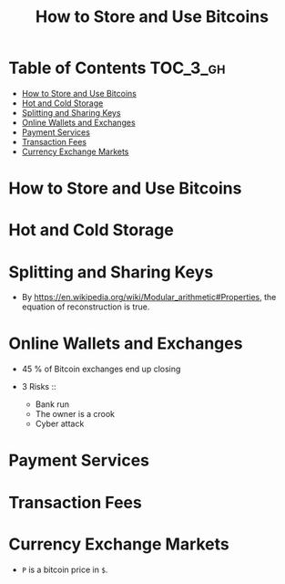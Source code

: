 #+TITLE: How to Store and Use Bitcoins

* Table of Contents :TOC_3_gh:
- [[#how-to-store-and-use-bitcoins][How to Store and Use Bitcoins]]
- [[#hot-and-cold-storage][Hot and Cold Storage]]
- [[#splitting-and-sharing-keys][Splitting and Sharing Keys]]
- [[#online-wallets-and-exchanges][Online Wallets and Exchanges]]
- [[#payment-services][Payment Services]]
- [[#transaction-fees][Transaction Fees]]
- [[#currency-exchange-markets][Currency Exchange Markets]]

* How to Store and Use Bitcoins
[[file:img/screenshot_2017-10-24_07-55-22.png]]

[[file:img/screenshot_2017-10-24_07-55-38.png]]

[[file:img/screenshot_2017-10-24_07-57-33.png]]

[[file:img/screenshot_2017-10-24_07-58-43.png]]

[[file:img/screenshot_2017-10-24_08-00-41.png]]

* Hot and Cold Storage
[[file:img/screenshot_2017-10-24_08-02-25.png]]

[[file:img/screenshot_2017-10-24_08-03-08.png]]

[[file:img/screenshot_2017-10-24_08-04-07.png]]

[[file:img/screenshot_2017-10-24_08-05-28.png]]

[[file:img/screenshot_2017-10-24_08-09-27.png]]

[[file:img/screenshot_2017-10-24_08-10-39.png]]

[[file:img/screenshot_2017-10-24_08-12-51.png]]

[[file:img/screenshot_2017-10-24_08-13-05.png]]
* Splitting and Sharing Keys
[[file:img/screenshot_2017-10-26_20-39-38.png]]

- By https://en.wikipedia.org/wiki/Modular_arithmetic#Properties, the equation of reconstruction is true.

#+BEGIN_SRC latex :results raw :exports results :file img/d65525d0-ba58-11e7-ab13-0242ade4b119.png
  \begin{gather}
    \begin{align*}
      X_1 &\equiv S+R {\pmod {P}}\\
      X_2 &\equiv S+2R{\pmod {P}}\\
      2X_1 - X_2 &\equiv S {\pmod {P}}
    \end{align}
  \end{gather}
#+END_SRC

#+RESULTS:
[[file:img/d65525d0-ba58-11e7-ab13-0242ade4b119.png]]

[[file:img/screenshot_2017-10-28_07-58-48.png]]

[[file:img/screenshot_2017-10-28_08-00-21.png]]

[[file:img/screenshot_2017-10-28_08-02-04.png]]

[[file:img/screenshot_2017-10-28_08-02-40.png]]

[[file:img/screenshot_2017-10-28_08-03-25.png]]
* Online Wallets and Exchanges
[[file:img/screenshot_2017-10-28_08-06-24.png]]

[[file:img/screenshot_2017-10-28_08-07-42.png]]

[[file:img/screenshot_2017-10-28_08-09-21.png]]

[[file:img/screenshot_2017-10-28_08-10-07.png]]

[[file:img/screenshot_2017-10-28_08-11-45.png]]

[[file:img/screenshot_2017-10-28_08-12-56.png]]

- 45 % of Bitcoin exchanges end up closing

- 3 Risks ::
  - Bank run
  - The owner is a crook
  - Cyber attack

[[file:img/screenshot_2017-10-28_08-17-26.png]]

[[file:img/screenshot_2017-10-28_08-19-04.png]]

[[file:img/screenshot_2017-10-28_08-21-29.png]]

[[file:img/screenshot_2017-10-28_08-24-16.png]]

[[file:img/screenshot_2017-10-28_08-28-33.png]]
* Payment Services
[[file:img/screenshot_2017-10-28_09-57-23.png]]

[[file:img/screenshot_2017-10-28_09-58-29.png]]

[[file:img/screenshot_2017-10-28_10-01-16.png]]

[[file:img/screenshot_2017-10-28_10-01-55.png]]

* Transaction Fees
[[file:img/screenshot_2017-10-28_10-07-04.png]]

[[file:img/screenshot_2017-10-28_10-08-13.png]]

[[file:img/screenshot_2017-10-28_10-09-57.png]]

[[file:img/screenshot_2017-10-28_10-10-32.png]]
* Currency Exchange Markets
[[file:img/screenshot_2017-10-28_10-13-14.png]]

[[file:img/screenshot_2017-10-28_10-14-18.png]]

[[file:img/screenshot_2017-10-28_10-15-31.png]]

[[file:img/screenshot_2017-10-28_10-17-34.png]]

[[file:img/screenshot_2017-10-28_10-20-03.png]]

[[file:img/screenshot_2017-10-28_10-26-11.png]]

- ~P~ is a bitcoin price in ~$~.
